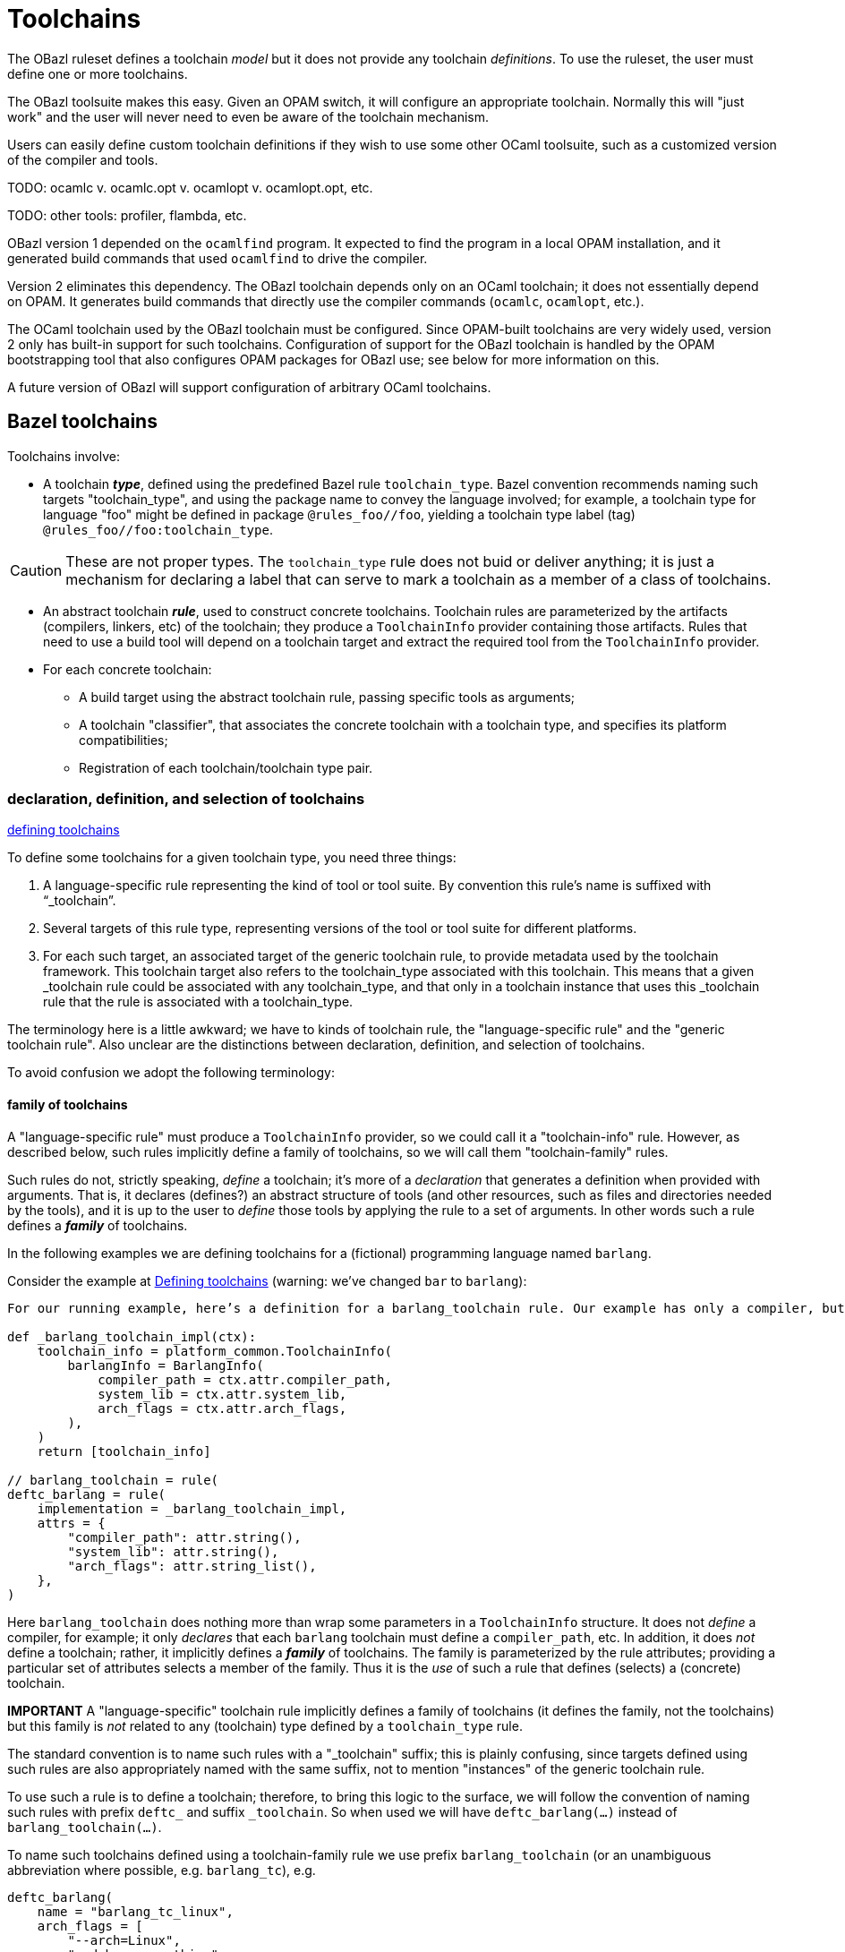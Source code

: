 = Toolchains
:page-permalink: /:path/toolchains
:page-layout: page_rules_ocaml
:page-pkg: rules_ocaml
:page-doc: ug
:page-tags: [maintenance]
:page-last_updated: May 5, 2022
// :toc-title:
// :toc: true

The OBazl ruleset defines a toolchain _model_ but it does not provide
any toolchain _definitions_. To use the ruleset, the user must define
one or more toolchains.

The OBazl toolsuite makes this easy. Given an OPAM switch, it will
configure an appropriate toolchain. Normally this will "just work" and
the user will never need to even be aware of the toolchain mechanism.

Users can easily define custom toolchain definitions if they wish to
use some other OCaml toolsuite, such as a customized version of the
compiler and tools.

TODO: ocamlc v. ocamlc.opt v. ocamlopt v. ocamlopt.opt, etc.

TODO: other tools: profiler, flambda, etc.

OBazl version 1 depended on the `ocamlfind` program. It expected to
find the program in a local OPAM installation, and it generated build
commands that used `ocamlfind` to drive the compiler.

Version 2 eliminates this dependency. The OBazl toolchain depends only
on an OCaml toolchain; it does not essentially depend on OPAM. It
generates build commands that directly use the compiler commands
(`ocamlc`, `ocamlopt`, etc.).

The OCaml toolchain used by the OBazl toolchain must be configured.
Since OPAM-built toolchains are very widely used, version 2 only has
built-in support for such toolchains. Configuration of support for the
OBazl toolchain is handled by the OPAM bootstrapping tool that also
configures OPAM packages for OBazl use; see below for more information
on this.

A future version of OBazl will support configuration of arbitrary
OCaml toolchains.


== Bazel toolchains

Toolchains involve:

* A toolchain *_type_*, defined using the predefined Bazel rule `toolchain_type`. Bazel convention recommends naming such targets "toolchain_type", and using the package name to convey the language involved; for example, a toolchain type for language "foo" might be defined in package `@rules_foo//foo`, yielding a toolchain type label (tag) `@rules_foo//foo:toolchain_type`.

CAUTION: These are not proper types. The `toolchain_type` rule does
not buid or deliver anything; it is just a mechanism for declaring a
label that can serve to mark a toolchain as a member of a class of
toolchains.

* An abstract toolchain *_rule_*, used to construct concrete
  toolchains. Toolchain rules are parameterized by the artifacts
  (compilers, linkers, etc) of the toolchain; they produce a
  `ToolchainInfo` provider containing those artifacts. Rules that need
  to use a build tool will depend on a toolchain target and extract
  the required tool from the `ToolchainInfo` provider.


* For each concrete toolchain:

** A build target using the abstract toolchain rule, passing specific
  tools as arguments;
** A toolchain "classifier", that associates the concrete toolchain with a toolchain type, and specifies its platform compatibilities;
** Registration of each toolchain/toolchain type pair.

### declaration, definition, and selection of toolchains

link:https://bazel.build/docs/toolchains#toolchain-definitions[defining toolchains,window="_blank"]

To define some toolchains for a given toolchain type, you need three things:

1. A language-specific rule representing the kind of tool or tool suite. By convention this rule’s name is suffixed with “_toolchain”.

2. Several targets of this rule type, representing versions of the tool or tool suite for different platforms.

3. For each such target, an associated target of the generic toolchain rule, to provide metadata used by the toolchain framework. This toolchain target also refers to the toolchain_type associated with this toolchain. This means that a given _toolchain rule could be associated with any toolchain_type, and that only in a toolchain instance that uses this _toolchain rule that the rule is associated with a toolchain_type.


The terminology here is a little awkward; we have to kinds of
toolchain rule, the "language-specific rule" and the "generic
toolchain rule".  Also unclear are the distinctions between declaration, definition, and selection of toolchains.

To avoid confusion we adopt the following terminology:

#### family of toolchains

A "language-specific rule" must produce a `ToolchainInfo` provider, so
we could call it a "toolchain-info" rule. However, as described below,
such rules implicitly define a family of toolchains, so we will call
them "toolchain-family" rules.

Such rules do not, strictly speaking, _define_ a toolchain; it's more
of a _declaration_ that generates a definition when provided with
arguments. That is, it declares (defines?) an abstract structure of
tools (and other resources, such as files and directories needed by
the tools), and it is up to the user to _define_ those tools by
applying the rule to a set of arguments. In other words such a rule
defines a _**family**_ of toolchains.

In the following examples we are defining toolchains for a (fictional) programming language named `barlang`.

Consider the example at link:https://bazel.build/docs/toolchains#toolchain-definitions[Defining toolchains,window="_blank"] (warning: we've changed `bar` to `barlang`):

```
For our running example, here’s a definition for a barlang_toolchain rule. Our example has only a compiler, but other tools such as a linker could also be grouped underneath it.

def _barlang_toolchain_impl(ctx):
    toolchain_info = platform_common.ToolchainInfo(
        barlangInfo = BarlangInfo(
            compiler_path = ctx.attr.compiler_path,
            system_lib = ctx.attr.system_lib,
            arch_flags = ctx.attr.arch_flags,
        ),
    )
    return [toolchain_info]

// barlang_toolchain = rule(
deftc_barlang = rule(
    implementation = _barlang_toolchain_impl,
    attrs = {
        "compiler_path": attr.string(),
        "system_lib": attr.string(),
        "arch_flags": attr.string_list(),
    },
)
```

Here `barlang_toolchain` does nothing more than wrap some parameters
in a `ToolchainInfo` structure. It does not _define_ a compiler, for
example; it only _declares_ that each `barlang` toolchain must define
a `compiler_path`, etc. In addition, it does _not_ define a toolchain;
rather, it implicitly defines a _**family**_ of toolchains. The family
is parameterized by the rule attributes; providing a particular set of
attributes selects a member of the family. Thus it is the _use_ of
such a rule that defines (selects) a (concrete) toolchain.

**IMPORTANT** A "language-specific" toolchain rule implicitly defines
a family of toolchains (it defines the family, not the toolchains)
but this family is _not_ related to any (toolchain) type defined by a
`toolchain_type` rule.

The standard convention is to name such rules with a "_toolchain"
suffix; this is plainly confusing, since targets defined using such
rules are also appropriately named with the same suffix, not to
mention "instances" of the generic toolchain rule.

To use such a rule is to define a toolchain; therefore, to bring this
logic to the surface, we will follow the convention of naming such
rules with prefix `deftc_` and suffix `_toolchain`. So when used we will
have `deftc_barlang(...)` instead of `barlang_toolchain(...)`.

To name such toolchains defined using a toolchain-family rule we use
prefix `barlang_toolchain` (or an unambiguous abbreviation where
possible, e.g. `barlang_tc`), e.g.

```
deftc_barlang(
    name = "barlang_tc_linux",
    arch_flags = [
        "--arch=Linux",
        "--debug_everything",
    ],
    compiler_path = "/path/to/barlang/on/linux",
    system_lib = "/usr/lib/libbarlang.so",
)
```

We reserve "toolchain" for the toolchains defined as just described - by parameterizing a toolchain-family rule to select a concrete toolchain.
Note that this is in contrast to standard Bazel usage, which uses the
term "toolchain" somewhat loosely.

**IMPORTANT** Do not confuse toolchain definitions and tool
definitions. In our example, we are defining toolchains in package
`//barlang_tools`, and the tools are named in some manner using `barlang`.
But a toolchain can use whatever tools you care to define for it. In
our example: the resources used to parameterize `deftc_barlang`
need not have any relation to `barlang_tools`. Furthermore, the toolchain
mechanism described here (declaration, definition, selection) does not
_build_ the tools, it only configures/selects tools, which may be
built by other rules, or by processes outside of Bazel.


The generic toolchain rule (`toolchain`, defined by Bazel itself) is
simply misnamed. It neither defines nor declares a toolchain; rather
binds a toolchain-info target (defined by applying `deftc_*_toolchain`
to args) to a toolchain_type target, and expresses a set of
compatibility constraints governing selection of the (generic
toolchain) rule during toolchain resolution at build time. So we'll
call it a "toolchain-selector", and name it using suffix
`_toolchain_selector` (or `_tc_selector`). Continuing the example:

```
toolchain(  ## misnamed; should be something like `toolchain_selector` or `toolchain_spec` or the like
    name = "barlang_tc_linux_selector",  ## not "barlangc_linux_toolchain"
    toolchain = ":barlang_tc_linux",   ## instead of :barlangc_linux
    toolchain_type = ":toolchain_type", ## bad; should name the type, e.g. barlang_tools_tc
    exec_compatible_with = [
        "@platforms//os:linux",
        "@platforms//cpu:x86_64",
    ],
    target_compatible_with = [
        "@platforms//os:linux",
        "@platforms//cpu:x86_64",
    ]
)
```

Even this is rather weak, though. A `toolchain` rule always selects a
toolchain of a particular type (value of the `toolchain-type`
attribute); why not make that explicit in the target name? To support
this, the first step is to give toolchain types meaningful names,
rather than merely `:toolchain_type` (which effectively conveys no
information). The convention recommended by Bazel is to always use the
name "toolchain_type" for `toolchain_type` targets, and to rely on the
package path to distinguish toolchain types, which would give us
toolchain type labels like `//foo:toolchain_type`,
`//barlang:toolchain_type`. We think this is a (very) bad idea and instead
recommend choosing a target name that conveys meaningful information; for
example, `//foo:foo_tc`, `//barlang:barlang_tc`. That makes the
`toolchain_type` attribute of the `toolchain` rule more legible:
`toolchain_type = ":barlang_tc"` instead of `toolchain_type =
":toolchain_type"`, which conveys little information.

Note that we need not suffix `_type` to the names of such
targets, any more that we need to suffix it to type names like "int".

(A counterargument might be that since `:toolchain_type` implies
`barlang_tools:toolchain_type`, there is no missing information. But this
is cumbersome; among other things, it means that such a code fragment
cannot be used out of context (e.g. in documentation) without also
providing the package name. Furthermore, what if more than one
`toolchain_type` is defined in package `//barlang_tools`? Of course,
another option is to always use the fully-qualified label of
`toolchain_type` rules.)

Following our conventions:

[in barlang_tools/BUILD.bazel]
```
toolchain_type(name = "barlang_tc")  ## not "toolchain_type"

# declare (a family of toolchains)
_deftc_barlang_impl(ctx):
    toolchain_info = platform_common.ToolchainInfo(...)
    return [toolchain_info] # effectively defines a family of toolchains

deftc_barlang = rule(
    implementation = _deftc_barlang_impl,
    attrs = {...}

# parameterize deftc_* rule to define (select) some (concrete) toolchains from the family
deftc_barlang(
    name = "barlang_tc_linux",
    arch_flags = ["--arch=Linux", "--debug_everything"],
    compiler_path = "/path/to/barlang/on/linux",
    system_lib = "/usr/lib/libbarlang.so",
)

deftc_barlang(  ## using a different barlang compiler on linux
    name = "barlang_tc_linux_x",
    arch_flags = ["--arch=Linux", "--debug_everything"],
    compiler_path = "/path/to/barlang/x/linux",
    system_lib = "/usr/lib/libbarlang.so",
)

deftc_barlang(
    name = "barlang_tc_windows",
    arch_flags = ["--arch=Windows"],
    compiler_path = "C:\\path\\on\\windows\\barlang.exe",
    system_lib = "C:\\path\\on\\windows\\barlanglib.dll",
)

toolchain(
    name = "barlang_tc_linux_selector",
    toolchain_type = "@foo//barlang:toolchain_type", toolchain = ":barlang_tc_linux",
    ... compatibility constraints ...
)
toolchain(
    name = "barlang_tc_linux_x_selector",
    toolchain_type = ":barlang_tc", toolchain = ":barlang_tc_linux_x",
    ... compatibility constraints ...
)
toolchain(
    name = "barlang_tc_windows_selector",
    toolchain_type = ":barlang_tc", toolchain = ":barlang_tc_windows",
    ... compatibility constraints ...
)

register_toolchains(
    "//bar_tools:barlang_tc_linux_selector",
    "//bar_tools:barlang_tc_linux_x_selector",
    "//bar_tools:barlang_tc_windows_selector",
)

## a build rule that uses the toolchain, possibly defined in a different BUILD file
def _barlang_binary_impl(ctx):
    ...
    info = ctx.toolchains["//barlang_tools:barlang_tc"].barlangcinfo
    ...

barlang_binary = rule(
    implementation = _barlang_binary_impl,
    attrs = {...},
    toolchains = ["//barlang_tools:barlang_tc"]
)

```

IOW, the toolchain is declared by the toolchain-info rule, defined by
application of the toolchain-info rule, and selected for use by the
toolchain-selector rule.

### tool definition

Toolchains use tools; they do not define or build them.


#### cross-compilation

[OCaml cross-toolchains and cross-packages](https://github.com/ocaml-cross/)

* [opam-cross-windows](https://github.com/ocaml-cross/opam-cross-windows)
* [crosstool-NG](https://crosstool-ng.github.io/)
* [MXE](https://mxe.cc/) - M Cross Environment
* [OMicroB](https://github.com/stevenvar/OMicroB) - OCaml on Microcontroller Boards
* [OCaPIC](http://www.algo-prog.info/ocapic/web/index.php?id=ocapic) - OCaPIC: Programming PIC microcontrollers in OCaml

== resources

* link:https://john-millikin.com/bazel-school/toolchains[Bazel School: Toolchains]


NOTE: todo: note on ocamlfind - we don't use it, why?


